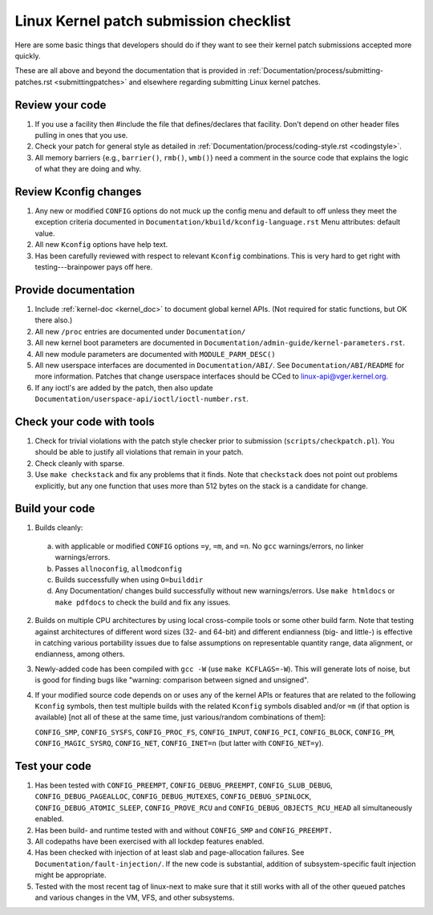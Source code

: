 .. _submitchecklist:

=======================================
Linux Kernel patch submission checklist
=======================================

Here are some basic things that developers should do if they want to see their
kernel patch submissions accepted more quickly.

These are all above and beyond the documentation that is provided in
:ref:`Documentation/process/submitting-patches.rst <submittingpatches>`
and elsewhere regarding submitting Linux kernel patches.

Review your code
================

1) If you use a facility then #include the file that defines/declares
   that facility.  Don't depend on other header files pulling in ones
   that you use.

2) Check your patch for general style as detailed in
   :ref:`Documentation/process/coding-style.rst <codingstyle>`.

3) All memory barriers {e.g., ``barrier()``, ``rmb()``, ``wmb()``} need a
   comment in the source code that explains the logic of what they are doing
   and why.

Review Kconfig changes
======================

1) Any new or modified ``CONFIG`` options do not muck up the config menu and
   default to off unless they meet the exception criteria documented in
   ``Documentation/kbuild/kconfig-language.rst`` Menu attributes: default value.

2) All new ``Kconfig`` options have help text.

3) Has been carefully reviewed with respect to relevant ``Kconfig``
   combinations.  This is very hard to get right with testing---brainpower
   pays off here.

Provide documentation
=====================

1) Include :ref:`kernel-doc <kernel_doc>` to document global kernel APIs.
   (Not required for static functions, but OK there also.)

2) All new ``/proc`` entries are documented under ``Documentation/``

3) All new kernel boot parameters are documented in
   ``Documentation/admin-guide/kernel-parameters.rst``.

4) All new module parameters are documented with ``MODULE_PARM_DESC()``

5) All new userspace interfaces are documented in ``Documentation/ABI/``.
   See ``Documentation/ABI/README`` for more information.
   Patches that change userspace interfaces should be CCed to
   linux-api@vger.kernel.org.

6) If any ioctl's are added by the patch, then also update
   ``Documentation/userspace-api/ioctl/ioctl-number.rst``.

Check your code with tools
==========================

1) Check for trivial violations with the patch style checker prior to
   submission (``scripts/checkpatch.pl``).
   You should be able to justify all violations that remain in
   your patch.

2) Check cleanly with sparse.

3) Use ``make checkstack`` and fix any problems that it finds.
   Note that ``checkstack`` does not point out problems explicitly,
   but any one function that uses more than 512 bytes on the stack is a
   candidate for change.

Build your code
===============

1) Builds cleanly:

  a) with applicable or modified ``CONFIG`` options ``=y``, ``=m``, and
     ``=n``.  No ``gcc`` warnings/errors, no linker warnings/errors.

  b) Passes ``allnoconfig``, ``allmodconfig``

  c) Builds successfully when using ``O=builddir``

  d) Any Documentation/ changes build successfully without new warnings/errors.
     Use ``make htmldocs`` or ``make pdfdocs`` to check the build and
     fix any issues.

2) Builds on multiple CPU architectures by using local cross-compile tools
   or some other build farm.
   Note that testing against architectures of different word sizes
   (32- and 64-bit) and different endianness (big- and little-) is effective
   in catching various portability issues due to false assumptions on
   representable quantity range, data alignment, or endianness, among
   others.

3) Newly-added code has been compiled with ``gcc -W`` (use
   ``make KCFLAGS=-W``).  This will generate lots of noise, but is good
   for finding bugs like "warning: comparison between signed and unsigned".

4) If your modified source code depends on or uses any of the kernel
   APIs or features that are related to the following ``Kconfig`` symbols,
   then test multiple builds with the related ``Kconfig`` symbols disabled
   and/or ``=m`` (if that option is available) [not all of these at the
   same time, just various/random combinations of them]:

   ``CONFIG_SMP``, ``CONFIG_SYSFS``, ``CONFIG_PROC_FS``, ``CONFIG_INPUT``,
   ``CONFIG_PCI``, ``CONFIG_BLOCK``, ``CONFIG_PM``, ``CONFIG_MAGIC_SYSRQ``,
   ``CONFIG_NET``, ``CONFIG_INET=n`` (but latter with ``CONFIG_NET=y``).

Test your code
==============

1) Has been tested with ``CONFIG_PREEMPT``, ``CONFIG_DEBUG_PREEMPT``,
   ``CONFIG_SLUB_DEBUG``, ``CONFIG_DEBUG_PAGEALLOC``, ``CONFIG_DEBUG_MUTEXES``,
   ``CONFIG_DEBUG_SPINLOCK``, ``CONFIG_DEBUG_ATOMIC_SLEEP``,
   ``CONFIG_PROVE_RCU`` and ``CONFIG_DEBUG_OBJECTS_RCU_HEAD`` all
   simultaneously enabled.

2) Has been build- and runtime tested with and without ``CONFIG_SMP`` and
   ``CONFIG_PREEMPT.``

3) All codepaths have been exercised with all lockdep features enabled.

4) Has been checked with injection of at least slab and page-allocation
   failures.  See ``Documentation/fault-injection/``.
   If the new code is substantial, addition of subsystem-specific fault
   injection might be appropriate.

5) Tested with the most recent tag of linux-next to make sure that it still
   works with all of the other queued patches and various changes in the VM,
   VFS, and other subsystems.
